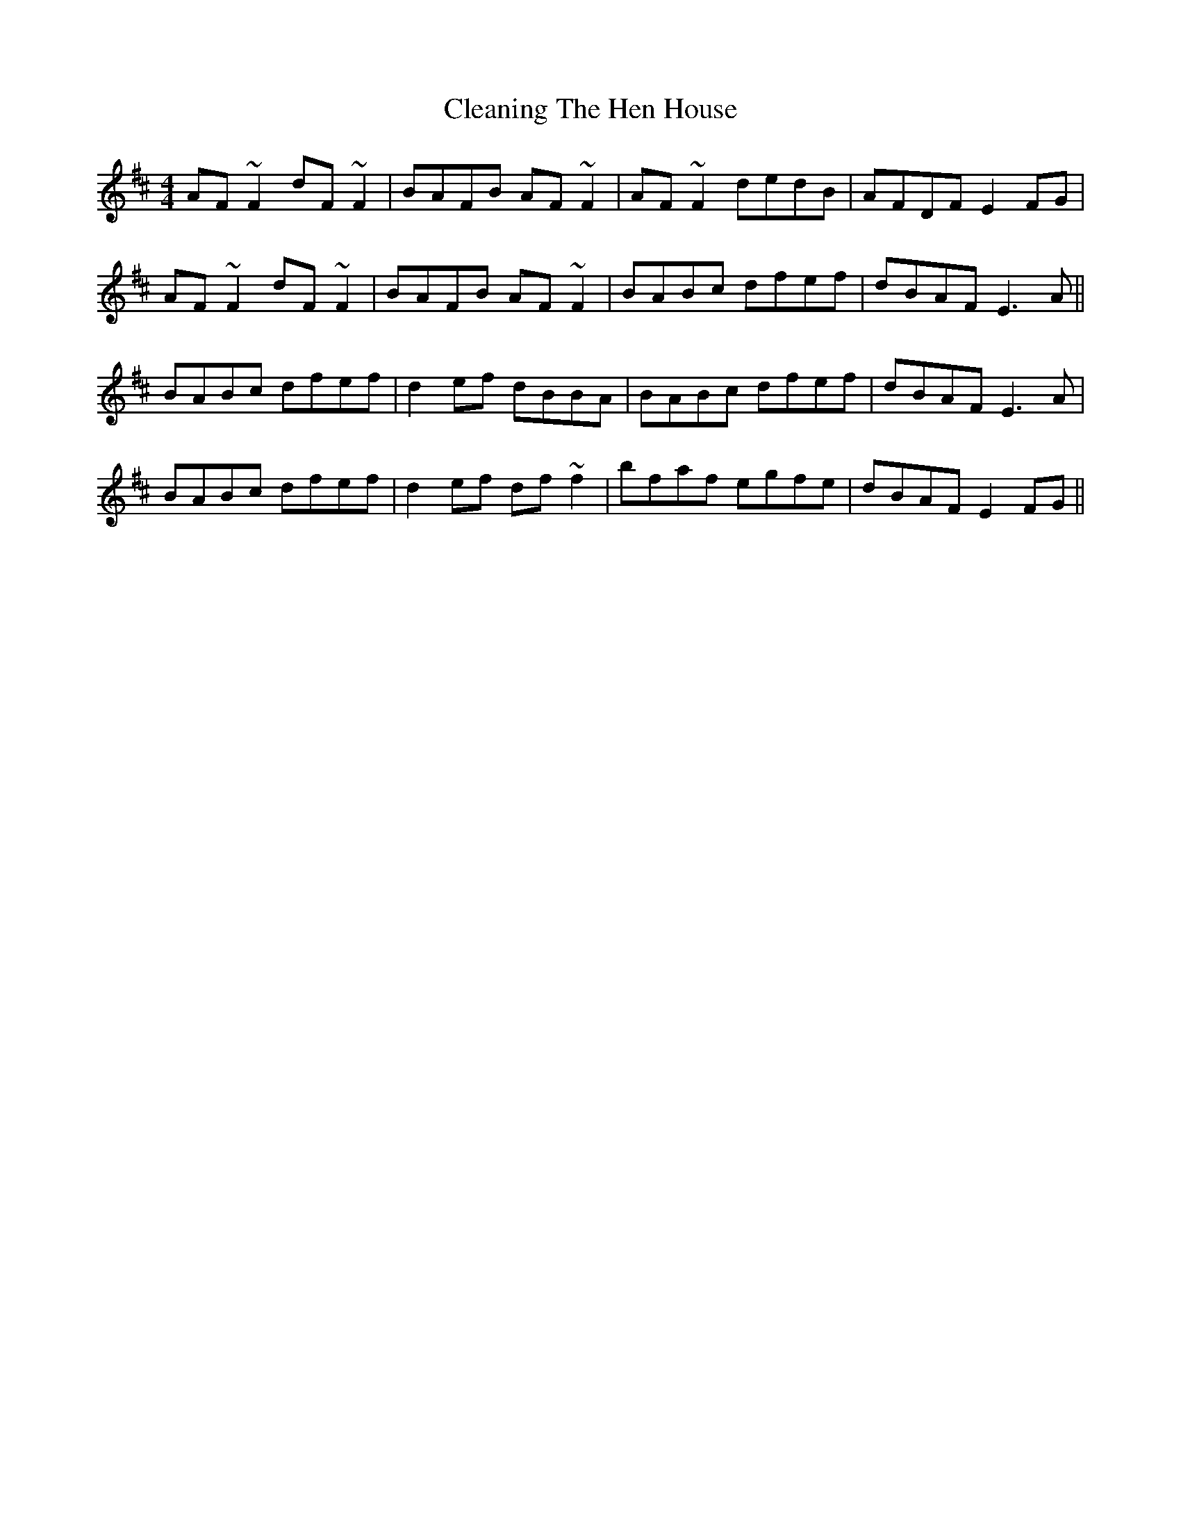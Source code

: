 X: 7292
T: Cleaning The Hen House
R: reel
M: 4/4
K: Dmajor
AF~F2 dF~F2|BAFB AF~F2|AF~F2 dedB|AFDF E2FG|
AF~F2 dF~F2|BAFB AF~F2|BABc dfef|dBAF E3A||
BABc dfef|d2ef dBBA|BABc dfef|dBAF E3A|
BABc dfef|d2ef df~f2|bfaf egfe|dBAF E2FG||

